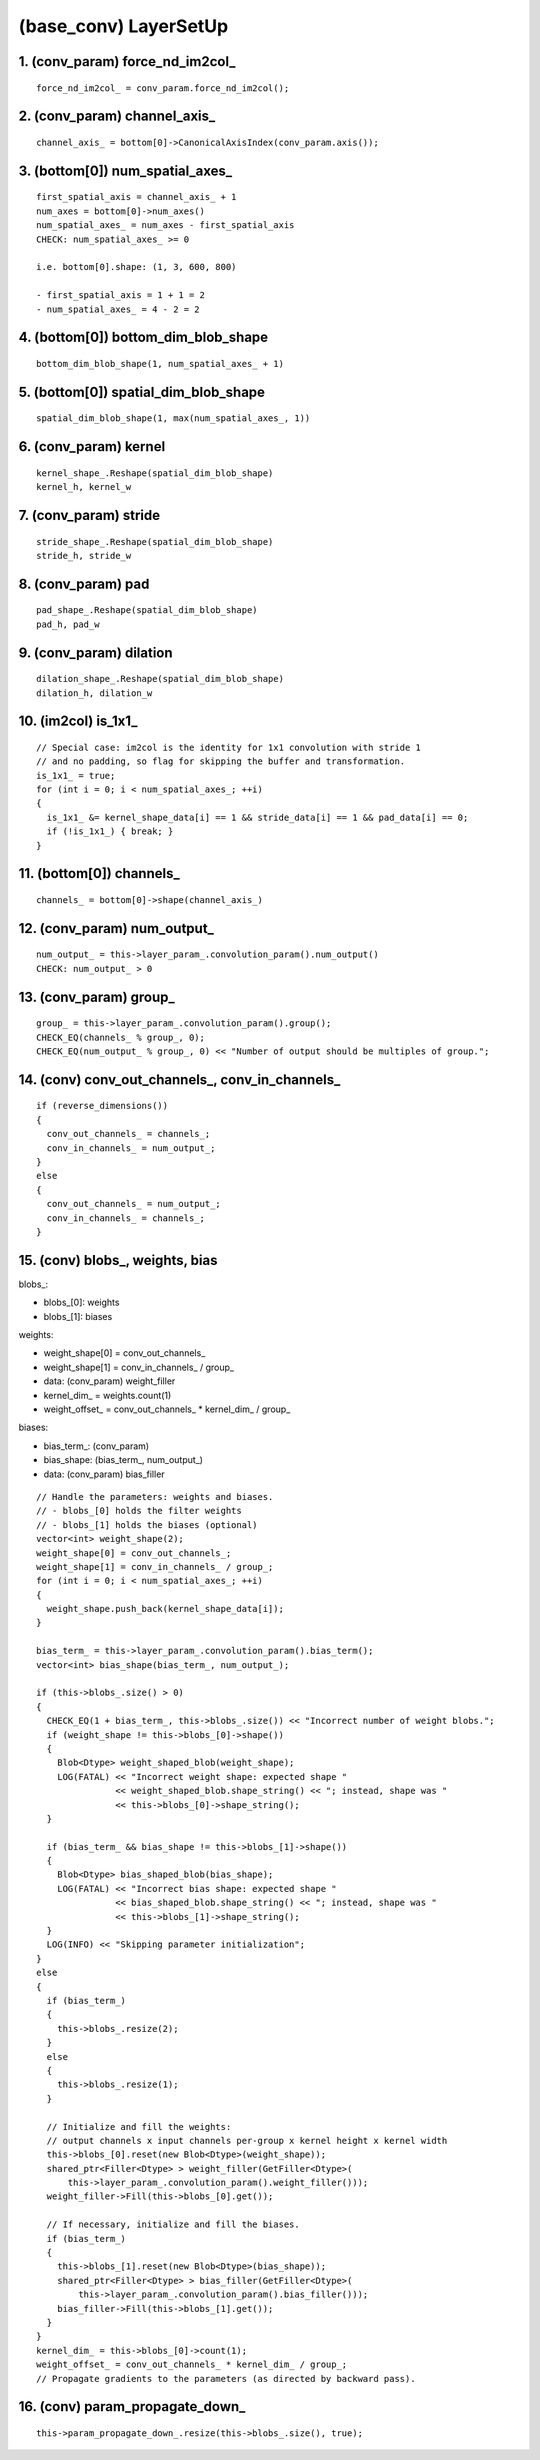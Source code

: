 ##############################################################################
(base_conv) LayerSetUp
##############################################################################

==============================================================================
1. (conv_param) force_nd_im2col_
==============================================================================

::

    force_nd_im2col_ = conv_param.force_nd_im2col();

==============================================================================
2. (conv_param) channel_axis_
==============================================================================

::

    channel_axis_ = bottom[0]->CanonicalAxisIndex(conv_param.axis());

==============================================================================
3. (bottom[0]) num_spatial_axes_
==============================================================================

::

    first_spatial_axis = channel_axis_ + 1
    num_axes = bottom[0]->num_axes()
    num_spatial_axes_ = num_axes - first_spatial_axis
    CHECK: num_spatial_axes_ >= 0

    i.e. bottom[0].shape: (1, 3, 600, 800)

    - first_spatial_axis = 1 + 1 = 2
    - num_spatial_axes_ = 4 - 2 = 2


==============================================================================
4. (bottom[0]) bottom_dim_blob_shape
==============================================================================

::

    bottom_dim_blob_shape(1, num_spatial_axes_ + 1)


==============================================================================
5. (bottom[0]) spatial_dim_blob_shape
==============================================================================

::

    spatial_dim_blob_shape(1, max(num_spatial_axes_, 1))


==============================================================================
6. (conv_param) kernel
==============================================================================

::

    kernel_shape_.Reshape(spatial_dim_blob_shape)
    kernel_h, kernel_w

==============================================================================
7. (conv_param) stride
==============================================================================

::

    stride_shape_.Reshape(spatial_dim_blob_shape)
    stride_h, stride_w

==============================================================================
8. (conv_param) pad
==============================================================================

::

    pad_shape_.Reshape(spatial_dim_blob_shape)
    pad_h, pad_w


==============================================================================
9. (conv_param) dilation
==============================================================================

::

    dilation_shape_.Reshape(spatial_dim_blob_shape)
    dilation_h, dilation_w


==============================================================================
10. (im2col) is_1x1_
==============================================================================

::

   // Special case: im2col is the identity for 1x1 convolution with stride 1
   // and no padding, so flag for skipping the buffer and transformation.
   is_1x1_ = true;
   for (int i = 0; i < num_spatial_axes_; ++i)
   {
     is_1x1_ &= kernel_shape_data[i] == 1 && stride_data[i] == 1 && pad_data[i] == 0;
     if (!is_1x1_) { break; }
   }


==============================================================================
11. (bottom[0]) channels_
==============================================================================

::

    channels_ = bottom[0]->shape(channel_axis_)


==============================================================================
12. (conv_param) num_output_
==============================================================================

::

    num_output_ = this->layer_param_.convolution_param().num_output()
    CHECK: num_output_ > 0

==============================================================================
13. (conv_param) group_
==============================================================================


::

    group_ = this->layer_param_.convolution_param().group();
    CHECK_EQ(channels_ % group_, 0);
    CHECK_EQ(num_output_ % group_, 0) << "Number of output should be multiples of group.";


==============================================================================
14. (conv) conv_out_channels_, conv_in_channels_
==============================================================================

::

   if (reverse_dimensions())
   {
     conv_out_channels_ = channels_;
     conv_in_channels_ = num_output_;
   }
   else
   {
     conv_out_channels_ = num_output_;
     conv_in_channels_ = channels_;
   }


==============================================================================
15. (conv) blobs_, weights, bias
==============================================================================


blobs_:

- blobs_[0]: weights
- blobs_[1]: biases

weights:

- weight_shape[0] = conv_out_channels_
- weight_shape[1] = conv_in_channels_ / group_
- data: (conv_param) weight_filler
- kernel_dim_ = weights.count(1)
- weight_offset_ = conv_out_channels_ * kernel_dim_ / group_

biases:

- bias_term_: (conv_param)
- bias_shape: (bias_term_, num_output_)
- data: (conv_param) bias_filler

::

  // Handle the parameters: weights and biases.
  // - blobs_[0] holds the filter weights
  // - blobs_[1] holds the biases (optional)
  vector<int> weight_shape(2);
  weight_shape[0] = conv_out_channels_;
  weight_shape[1] = conv_in_channels_ / group_;
  for (int i = 0; i < num_spatial_axes_; ++i) 
  {
    weight_shape.push_back(kernel_shape_data[i]);
  }

  bias_term_ = this->layer_param_.convolution_param().bias_term();
  vector<int> bias_shape(bias_term_, num_output_);

  if (this->blobs_.size() > 0) 
  {
    CHECK_EQ(1 + bias_term_, this->blobs_.size()) << "Incorrect number of weight blobs.";
    if (weight_shape != this->blobs_[0]->shape()) 
    {
      Blob<Dtype> weight_shaped_blob(weight_shape);
      LOG(FATAL) << "Incorrect weight shape: expected shape "
                 << weight_shaped_blob.shape_string() << "; instead, shape was "
                 << this->blobs_[0]->shape_string();
    }

    if (bias_term_ && bias_shape != this->blobs_[1]->shape()) 
    {
      Blob<Dtype> bias_shaped_blob(bias_shape);
      LOG(FATAL) << "Incorrect bias shape: expected shape "
                 << bias_shaped_blob.shape_string() << "; instead, shape was "
                 << this->blobs_[1]->shape_string();
    }
    LOG(INFO) << "Skipping parameter initialization";
  } 
  else 
  {
    if (bias_term_) 
    {
      this->blobs_.resize(2);
    } 
    else 
    {
      this->blobs_.resize(1);
    }

    // Initialize and fill the weights:
    // output channels x input channels per-group x kernel height x kernel width
    this->blobs_[0].reset(new Blob<Dtype>(weight_shape));
    shared_ptr<Filler<Dtype> > weight_filler(GetFiller<Dtype>(
        this->layer_param_.convolution_param().weight_filler()));
    weight_filler->Fill(this->blobs_[0].get());

    // If necessary, initialize and fill the biases.
    if (bias_term_) 
    {
      this->blobs_[1].reset(new Blob<Dtype>(bias_shape));
      shared_ptr<Filler<Dtype> > bias_filler(GetFiller<Dtype>(
          this->layer_param_.convolution_param().bias_filler()));
      bias_filler->Fill(this->blobs_[1].get());
    }
  }
  kernel_dim_ = this->blobs_[0]->count(1);
  weight_offset_ = conv_out_channels_ * kernel_dim_ / group_;
  // Propagate gradients to the parameters (as directed by backward pass).

==============================================================================
16. (conv) param_propagate_down_
==============================================================================

::

  this->param_propagate_down_.resize(this->blobs_.size(), true);


